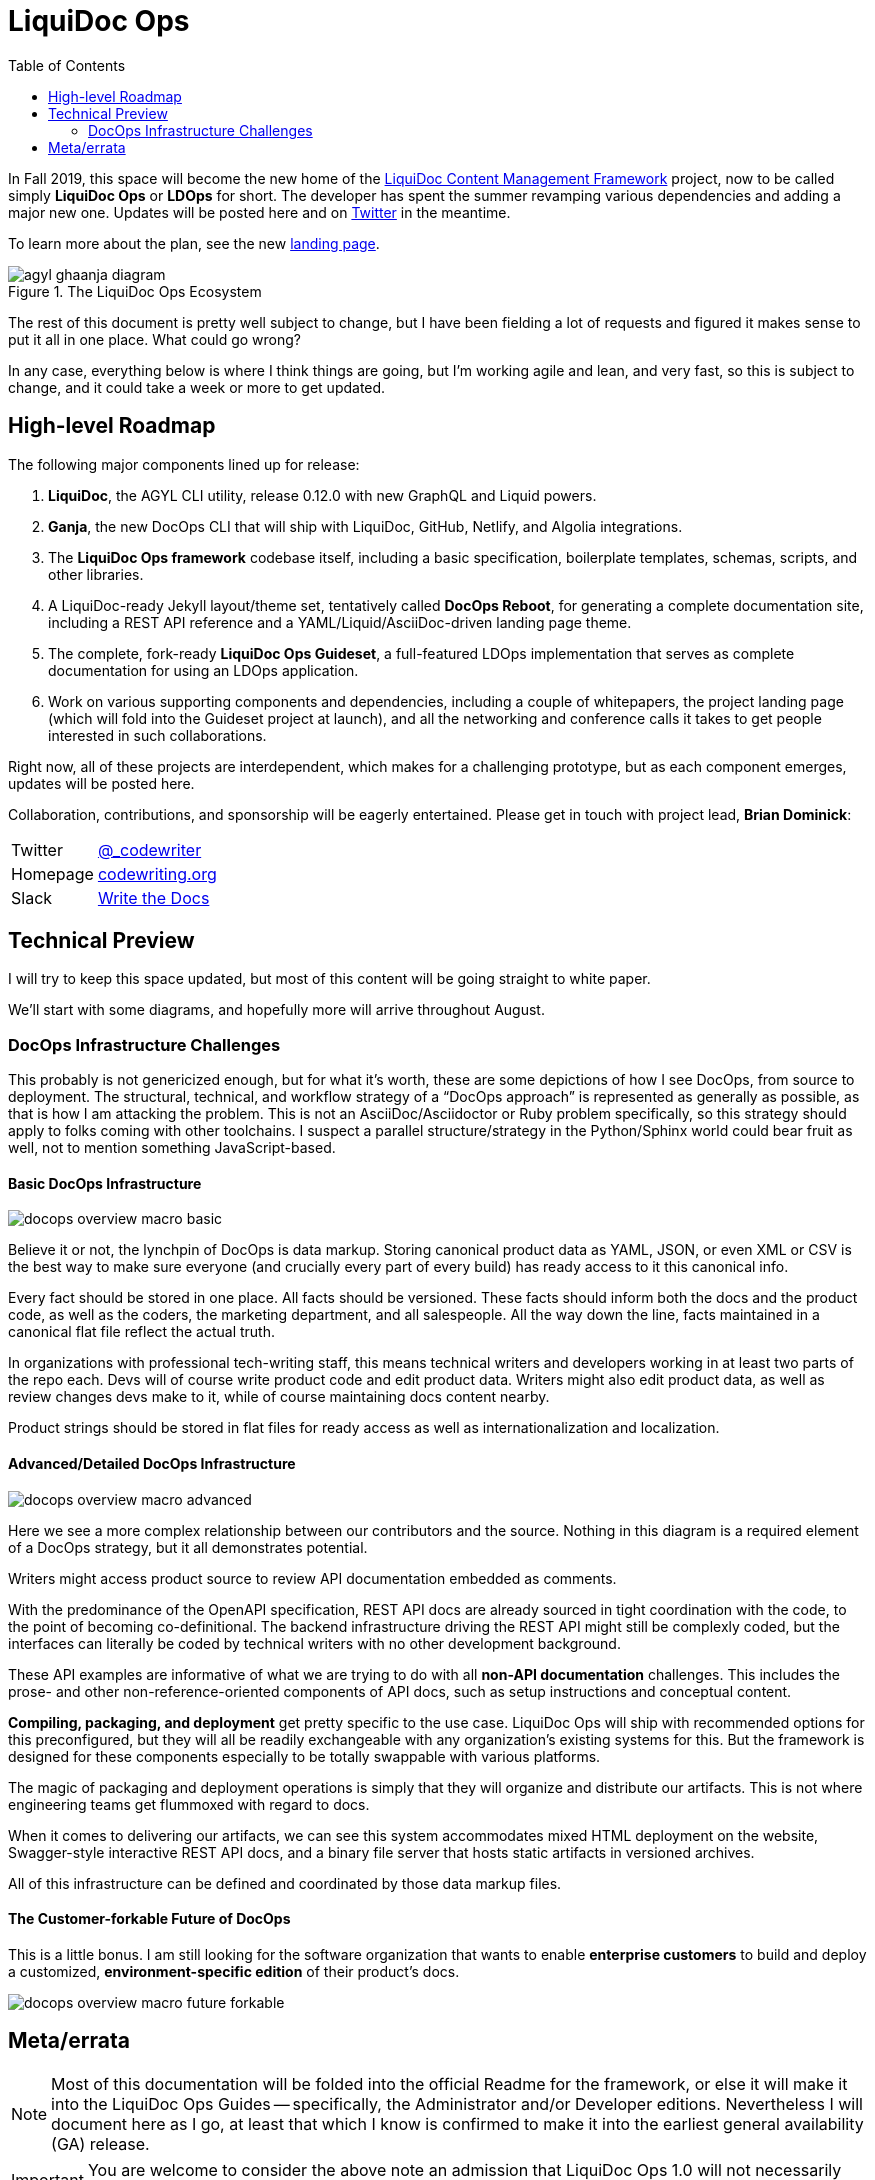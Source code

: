 = LiquiDoc Ops
:idprefix:
:idseparator: -
:icons: font
ifndef::env-github[]
:toc: left
endif::[]
ifdef::env-github,env-browser[]
:toc: macro
:toclevels: 2
endif::[]
ifdef::env-github[]
:!toc-title:
:caution-caption: :fire:
:important-caption: :exclamation:
:note-caption: :paperclip:
:tip-caption: :bulb:
:warning-caption: :warning:
endif::[]
:landing-page_url: https://www.agyl.dev
:landing-page_link: link:{landing-page_url}[landing page]

In Fall 2019, this space will become the new home of the link:https://github.com/DocOps/liquidoc-cmf[LiquiDoc Content Management Framework] project, now to be called simply *LiquiDoc Ops* or *LDOps* for short.
The developer has spent the summer revamping various dependencies and adding a major new one.
Updates will be posted here and on https://twitter.com/_codewriting[Twitter] in the meantime.

To learn more about the plan, see the new {landing-page_link}.

.The LiquiDoc Ops Ecosystem
image::https://www.agyl.dev/images/agyl-ghaanja-diagram.png[]

The rest of this document is pretty well subject to change, but I have been fielding a lot of requests and figured it makes sense to put it all in one place.
What could go wrong?

In any case, everything below is where I think things are going, but I'm working agile and lean, and very fast, so this is subject to change, and it could take a week or more to get updated.

== High-level Roadmap

The following major components lined up for release:

. *LiquiDoc*, the AGYL CLI utility, release 0.12.0 with new GraphQL and Liquid powers.
. *Ganja*, the new DocOps CLI that will ship with LiquiDoc, GitHub, Netlify, and Algolia integrations.
. The *LiquiDoc Ops framework* codebase itself, including a basic specification, boilerplate templates, schemas, scripts, and other libraries.
. A LiquiDoc-ready Jekyll layout/theme set, tentatively called *DocOps Reboot*, for generating a complete documentation site, including a REST API reference and a YAML/Liquid/AsciiDoc-driven landing page theme.
. The complete, fork-ready *LiquiDoc Ops Guideset*, a full-featured LDOps implementation that serves as complete documentation for using an LDOps application.
. Work on various supporting components and dependencies, including a couple of whitepapers, the project landing page (which will fold into the Guideset project at launch), and all the networking and conference calls it takes to get people interested in such collaborations.

Right now, all of these projects are interdependent, which makes for a challenging prototype, but as each component emerges, updates will be posted here.

Collaboration, contributions, and sponsorship will be eagerly entertained.
Please get in touch with project lead, *Brian Dominick*:

[horizontal]
Twitter:: link:https://twitter.com/_codewriter[@_codewriter]
Homepage:: link:https://www.codewriting.org/contact[codewriting.org]
Slack:: link:https://writethedocs.slack.com[Write the Docs]

== Technical Preview

I will try to keep this space updated, but most of this content will be going straight to white paper.

We'll start with some diagrams, and hopefully more will arrive throughout August.

=== DocOps Infrastructure Challenges

This probably is not genericized enough, but for what it's worth, these are some depictions of how I see DocOps, from source to deployment.
The structural, technical, and workflow strategy of a "`DocOps approach`" is represented as generally as possible, as that is how I am attacking the problem.
This is not an AsciiDoc/Asciidoctor or Ruby problem specifically, so this strategy should apply to folks coming with other toolchains.
I suspect a parallel structure/strategy in the Python/Sphinx world could bear fruit as well, not to mention something JavaScript-based.

==== Basic DocOps Infrastructure

image::docs/assets/images/docops-overview-macro-basic.png[]

Believe it or not, the lynchpin of DocOps is data markup.
Storing canonical product data as YAML, JSON, or even XML or CSV is the best way to make sure everyone (and crucially every part of every build) has ready access to it this canonical info.

Every fact should be stored in one place.
All facts should be versioned.
These facts should inform both the docs and the product code, as well as the coders, the marketing department, and all salespeople.
All the way down the line, facts maintained in a canonical flat file reflect the actual truth.

In organizations with professional tech-writing staff, this means technical writers and developers working in at least two parts of the repo each.
Devs will of course write product code and edit product data.
Writers might also edit product data, as well as review changes devs make to it, while of course maintaining docs content nearby.

Product strings should be stored in flat files for ready access  as well as internationalization and localization.

==== Advanced/Detailed DocOps Infrastructure

image::docs/assets/images/docops-overview-macro-advanced.png[]

Here we see a more complex relationship between our contributors and the source.
Nothing in this diagram is a required element of a DocOps strategy, but it all demonstrates potential.

Writers might access product source to review API documentation embedded as comments.

With the predominance of the OpenAPI specification, REST API docs are already sourced in tight coordination with the code, to the point of becoming co-definitional.
The backend infrastructure driving the REST API might still be complexly coded, but the interfaces can literally be coded by technical writers with no other development background.

These API examples are informative of what we are trying to do with all *non-API documentation* challenges.
This includes the prose- and other non-reference-oriented components of API docs, such as setup instructions and conceptual content.

*Compiling, packaging, and deployment* get pretty specific to the use case.
LiquiDoc Ops will ship with recommended options for this preconfigured, but they will all be readily exchangeable with any organization's existing systems for this.
But the framework is designed for these components especially to be totally swappable with various platforms.

The magic of packaging and deployment operations is simply that they will organize and distribute our artifacts.
This is not where engineering teams get flummoxed with regard to docs.

When it comes to delivering our artifacts, we can see this system accommodates mixed HTML deployment on the website, Swagger-style interactive REST API docs, and a binary file server that hosts static artifacts in versioned archives.

All of this infrastructure can be defined and coordinated by those data markup files.

==== The Customer-forkable Future of DocOps

This is a little bonus.
I am still looking for the software organization that wants to enable *enterprise customers* to build and deploy a customized, *environment-specific edition* of their product's docs.

image::docs/assets/images/docops-overview-macro-future-forkable.png[]

== Meta/errata

[NOTE]
Most of this documentation will be folded into the official Readme for the framework, or else it will make it into the LiquiDoc Ops Guides -- specifically, the Administrator and/or Developer editions.
Nevertheless I will document here as I go, at least that which I know is confirmed to make it into the earliest general availability (GA) release.

[IMPORTANT]
You are welcome to consider the above note an admission that LiquiDoc Ops 1.0 will not necessarily release with everything promoted on the {landing-page_link}.
